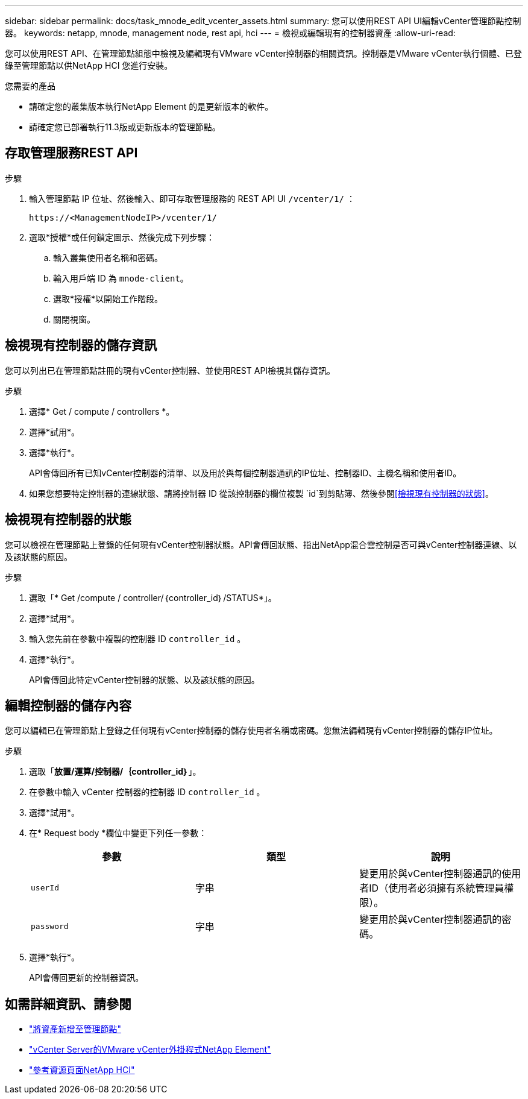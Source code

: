 ---
sidebar: sidebar 
permalink: docs/task_mnode_edit_vcenter_assets.html 
summary: 您可以使用REST API UI編輯vCenter管理節點控制器。 
keywords: netapp, mnode, management node, rest api, hci 
---
= 檢視或編輯現有的控制器資產
:allow-uri-read: 


[role="lead"]
您可以使用REST API、在管理節點組態中檢視及編輯現有VMware vCenter控制器的相關資訊。控制器是VMware vCenter執行個體、已登錄至管理節點以供NetApp HCI 您進行安裝。

.您需要的產品
* 請確定您的叢集版本執行NetApp Element 的是更新版本的軟件。
* 請確定您已部署執行11.3版或更新版本的管理節點。




== 存取管理服務REST API

.步驟
. 輸入管理節點 IP 位址、然後輸入、即可存取管理服務的 REST API UI `/vcenter/1/` ：
+
[listing]
----
https://<ManagementNodeIP>/vcenter/1/
----
. 選取*授權*或任何鎖定圖示、然後完成下列步驟：
+
.. 輸入叢集使用者名稱和密碼。
.. 輸入用戶端 ID 為 `mnode-client`。
.. 選取*授權*以開始工作階段。
.. 關閉視窗。






== 檢視現有控制器的儲存資訊

您可以列出已在管理節點註冊的現有vCenter控制器、並使用REST API檢視其儲存資訊。

.步驟
. 選擇* Get / compute / controllers *。
. 選擇*試用*。
. 選擇*執行*。
+
API會傳回所有已知vCenter控制器的清單、以及用於與每個控制器通訊的IP位址、控制器ID、主機名稱和使用者ID。

. 如果您想要特定控制器的連線狀態、請將控制器 ID 從該控制器的欄位複製 `id`到剪貼簿、然後參閱<<檢視現有控制器的狀態>>。




== 檢視現有控制器的狀態

您可以檢視在管理節點上登錄的任何現有vCenter控制器狀態。API會傳回狀態、指出NetApp混合雲控制是否可與vCenter控制器連線、以及該狀態的原因。

.步驟
. 選取「* Get /compute / controller/｛controller_id｝/STATUS*」。
. 選擇*試用*。
. 輸入您先前在參數中複製的控制器 ID `controller_id` 。
. 選擇*執行*。
+
API會傳回此特定vCenter控制器的狀態、以及該狀態的原因。





== 編輯控制器的儲存內容

您可以編輯已在管理節點上登錄之任何現有vCenter控制器的儲存使用者名稱或密碼。您無法編輯現有vCenter控制器的儲存IP位址。

.步驟
. 選取「*放置/運算/控制器/｛controller_id｝*」。
. 在參數中輸入 vCenter 控制器的控制器 ID `controller_id` 。
. 選擇*試用*。
. 在* Request body *欄位中變更下列任一參數：
+
|===
| 參數 | 類型 | 說明 


| `userId` | 字串 | 變更用於與vCenter控制器通訊的使用者ID（使用者必須擁有系統管理員權限）。 


| `password` | 字串 | 變更用於與vCenter控制器通訊的密碼。 
|===
. 選擇*執行*。
+
API會傳回更新的控制器資訊。



[discrete]
== 如需詳細資訊、請參閱

* link:task_mnode_add_assets.html["將資產新增至管理節點"]
* https://docs.netapp.com/us-en/vcp/index.html["vCenter Server的VMware vCenter外掛程式NetApp Element"^]
* https://www.netapp.com/hybrid-cloud/hci-documentation/["參考資源頁面NetApp HCI"^]

